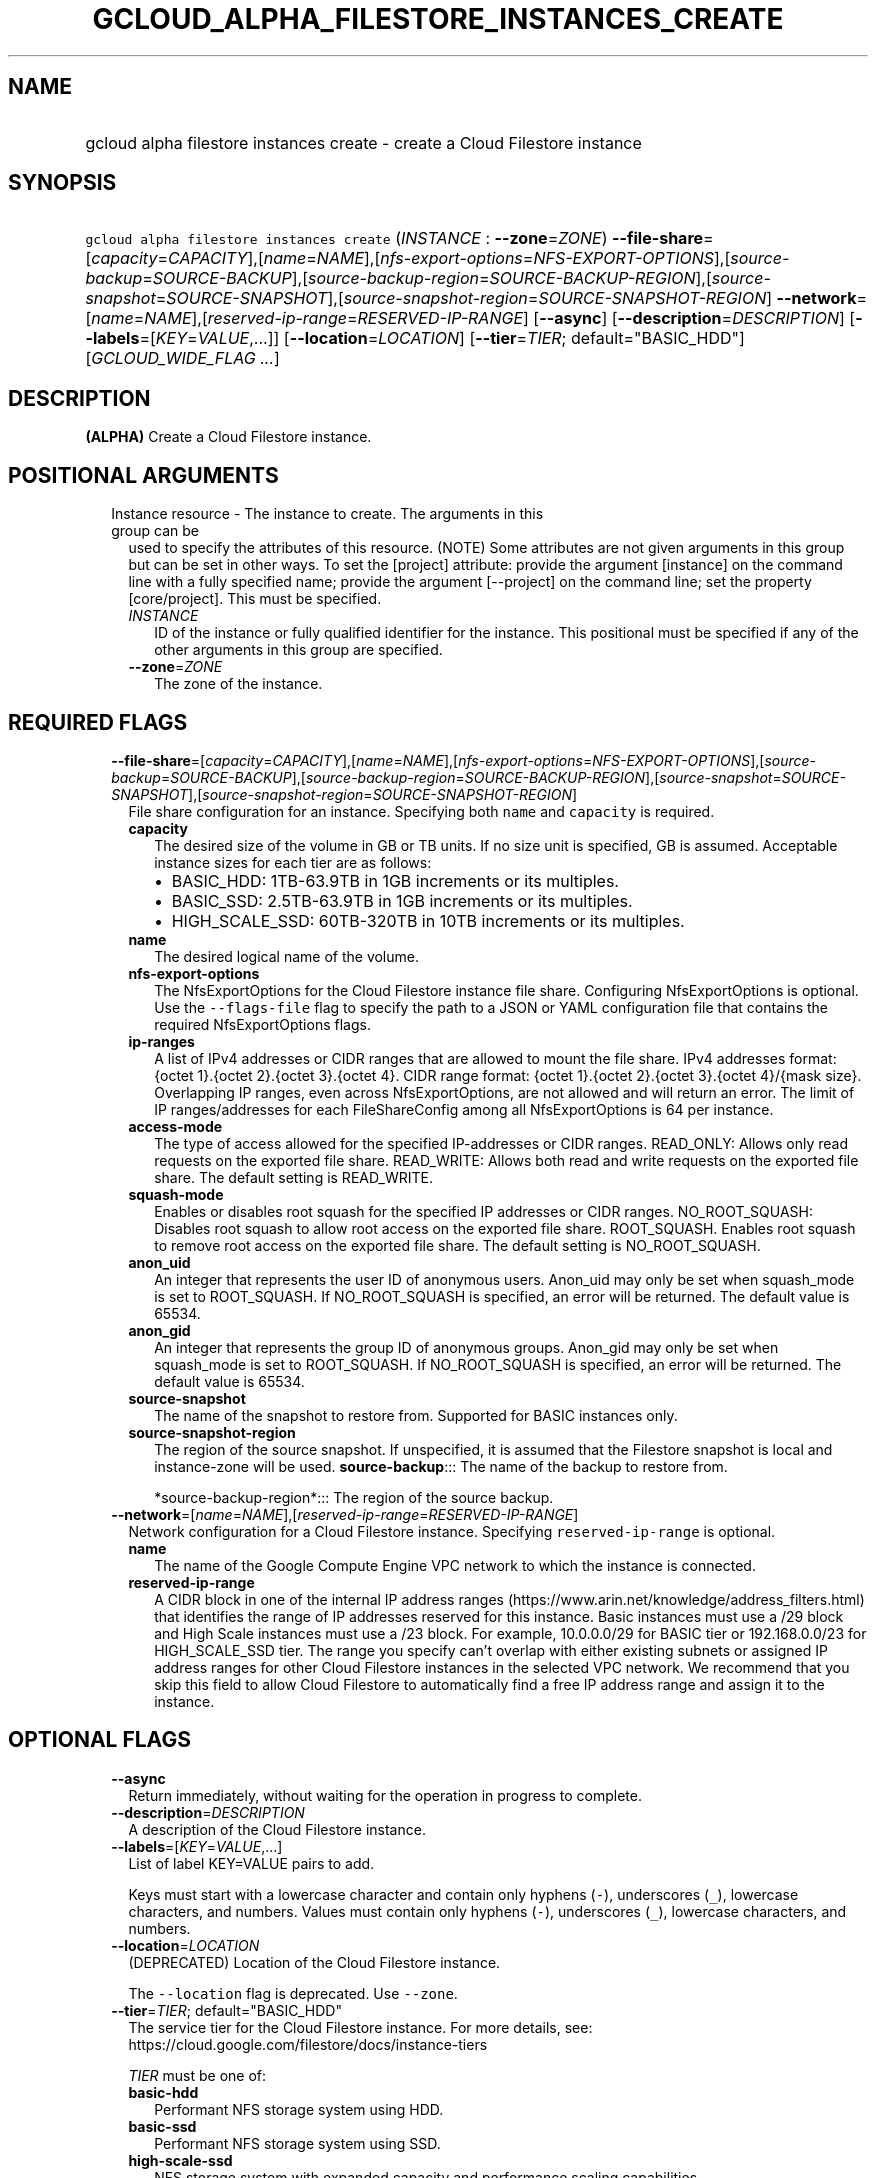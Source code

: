 
.TH "GCLOUD_ALPHA_FILESTORE_INSTANCES_CREATE" 1



.SH "NAME"
.HP
gcloud alpha filestore instances create \- create a Cloud Filestore instance



.SH "SYNOPSIS"
.HP
\f5gcloud alpha filestore instances create\fR (\fIINSTANCE\fR\ :\ \fB\-\-zone\fR=\fIZONE\fR) \fB\-\-file\-share\fR=[\fIcapacity\fR=\fICAPACITY\fR],[\fIname\fR=\fINAME\fR],[\fInfs\-export\-options\fR=\fINFS\-EXPORT\-OPTIONS\fR],[\fIsource\-backup\fR=\fISOURCE\-BACKUP\fR],[\fIsource\-backup\-region\fR=\fISOURCE\-BACKUP\-REGION\fR],[\fIsource\-snapshot\fR=\fISOURCE\-SNAPSHOT\fR],[\fIsource\-snapshot\-region\fR=\fISOURCE\-SNAPSHOT\-REGION\fR] \fB\-\-network\fR=[\fIname\fR=\fINAME\fR],[\fIreserved\-ip\-range\fR=\fIRESERVED\-IP\-RANGE\fR] [\fB\-\-async\fR] [\fB\-\-description\fR=\fIDESCRIPTION\fR] [\fB\-\-labels\fR=[\fIKEY\fR=\fIVALUE\fR,...]] [\fB\-\-location\fR=\fILOCATION\fR] [\fB\-\-tier\fR=\fITIER\fR;\ default="BASIC_HDD"] [\fIGCLOUD_WIDE_FLAG\ ...\fR]



.SH "DESCRIPTION"

\fB(ALPHA)\fR Create a Cloud Filestore instance.



.SH "POSITIONAL ARGUMENTS"

.RS 2m
.TP 2m

Instance resource \- The instance to create. The arguments in this group can be
used to specify the attributes of this resource. (NOTE) Some attributes are not
given arguments in this group but can be set in other ways. To set the [project]
attribute: provide the argument [instance] on the command line with a fully
specified name; provide the argument [\-\-project] on the command line; set the
property [core/project]. This must be specified.

.RS 2m
.TP 2m
\fIINSTANCE\fR
ID of the instance or fully qualified identifier for the instance. This
positional must be specified if any of the other arguments in this group are
specified.

.TP 2m
\fB\-\-zone\fR=\fIZONE\fR
The zone of the instance.


.RE
.RE
.sp

.SH "REQUIRED FLAGS"

.RS 2m
.TP 2m
\fB\-\-file\-share\fR=[\fIcapacity\fR=\fICAPACITY\fR],[\fIname\fR=\fINAME\fR],[\fInfs\-export\-options\fR=\fINFS\-EXPORT\-OPTIONS\fR],[\fIsource\-backup\fR=\fISOURCE\-BACKUP\fR],[\fIsource\-backup\-region\fR=\fISOURCE\-BACKUP\-REGION\fR],[\fIsource\-snapshot\fR=\fISOURCE\-SNAPSHOT\fR],[\fIsource\-snapshot\-region\fR=\fISOURCE\-SNAPSHOT\-REGION\fR]
File share configuration for an instance. Specifying both \f5name\fR and
\f5capacity\fR is required.

.RS 2m
.TP 2m
\fBcapacity\fR
The desired size of the volume in GB or TB units. If no size unit is specified,
GB is assumed. Acceptable instance sizes for each tier are as follows:
.RS 2m
.IP "\(bu" 2m
BASIC_HDD: 1TB\-63.9TB in 1GB increments or its multiples.
.IP "\(bu" 2m
BASIC_SSD: 2.5TB\-63.9TB in 1GB increments or its multiples.
.IP "\(bu" 2m
HIGH_SCALE_SSD: 60TB\-320TB in 10TB increments or its multiples.

.RE
.sp
.TP 2m
\fBname\fR
The desired logical name of the volume.

.TP 2m
\fBnfs\-export\-options\fR
The NfsExportOptions for the Cloud Filestore instance file share. Configuring
NfsExportOptions is optional. Use the \f5\-\-flags\-file\fR flag to specify the
path to a JSON or YAML configuration file that contains the required
NfsExportOptions flags.

.TP 2m
\fBip\-ranges\fR
A list of IPv4 addresses or CIDR ranges that are allowed to mount the file
share. IPv4 addresses format: {octet 1}.{octet 2}.{octet 3}.{octet 4}. CIDR
range format: {octet 1}.{octet 2}.{octet 3}.{octet 4}/{mask size}. Overlapping
IP ranges, even across NfsExportOptions, are not allowed and will return an
error. The limit of IP ranges/addresses for each FileShareConfig among all
NfsExportOptions is 64 per instance.

.TP 2m
\fBaccess\-mode\fR
The type of access allowed for the specified IP\-addresses or CIDR ranges.
READ_ONLY: Allows only read requests on the exported file share. READ_WRITE:
Allows both read and write requests on the exported file share. The default
setting is READ_WRITE.

.TP 2m
\fBsquash\-mode\fR
Enables or disables root squash for the specified IP addresses or CIDR ranges.
NO_ROOT_SQUASH: Disables root squash to allow root access on the exported file
share. ROOT_SQUASH. Enables root squash to remove root access on the exported
file share. The default setting is NO_ROOT_SQUASH.

.TP 2m
\fBanon_uid\fR
An integer that represents the user ID of anonymous users. Anon_uid may only be
set when squash_mode is set to ROOT_SQUASH. If NO_ROOT_SQUASH is specified, an
error will be returned. The default value is 65534.

.TP 2m
\fBanon_gid\fR
An integer that represents the group ID of anonymous groups. Anon_gid may only
be set when squash_mode is set to ROOT_SQUASH. If NO_ROOT_SQUASH is specified,
an error will be returned. The default value is 65534.

.TP 2m
\fBsource\-snapshot\fR
The name of the snapshot to restore from. Supported for BASIC instances only.

.TP 2m
\fBsource\-snapshot\-region\fR
The region of the source snapshot. If unspecified, it is assumed that the
Filestore snapshot is local and instance\-zone will be used.
\fBsource\-backup\fR::: The name of the backup to restore from.

.RS 2m
*source\-backup\-region*::: The region of the source backup.
.RE


.RE
.sp
.TP 2m
\fB\-\-network\fR=[\fIname\fR=\fINAME\fR],[\fIreserved\-ip\-range\fR=\fIRESERVED\-IP\-RANGE\fR]
Network configuration for a Cloud Filestore instance. Specifying
\f5reserved\-ip\-range\fR is optional.
.RS 2m
.TP 2m
\fBname\fR
The name of the Google Compute Engine VPC network to which the instance is
connected.
.TP 2m
\fBreserved\-ip\-range\fR
A CIDR block in one of the internal IP address ranges
(https://www.arin.net/knowledge/address_filters.html) that identifies the range
of IP addresses reserved for this instance. Basic instances must use a /29 block
and High Scale instances must use a /23 block. For example, 10.0.0.0/29 for
BASIC tier or 192.168.0.0/23 for HIGH_SCALE_SSD tier. The range you specify
can't overlap with either existing subnets or assigned IP address ranges for
other Cloud Filestore instances in the selected VPC network. We recommend that
you skip this field to allow Cloud Filestore to automatically find a free IP
address range and assign it to the instance.


.RE
.RE
.sp

.SH "OPTIONAL FLAGS"

.RS 2m
.TP 2m
\fB\-\-async\fR
Return immediately, without waiting for the operation in progress to complete.

.TP 2m
\fB\-\-description\fR=\fIDESCRIPTION\fR
A description of the Cloud Filestore instance.

.TP 2m
\fB\-\-labels\fR=[\fIKEY\fR=\fIVALUE\fR,...]
List of label KEY=VALUE pairs to add.

Keys must start with a lowercase character and contain only hyphens (\f5\-\fR),
underscores (\f5_\fR), lowercase characters, and numbers. Values must contain
only hyphens (\f5\-\fR), underscores (\f5_\fR), lowercase characters, and
numbers.

.TP 2m
\fB\-\-location\fR=\fILOCATION\fR
(DEPRECATED) Location of the Cloud Filestore instance.

The \f5\-\-location\fR flag is deprecated. Use \f5\-\-zone\fR.

.TP 2m
\fB\-\-tier\fR=\fITIER\fR; default="BASIC_HDD"
The service tier for the Cloud Filestore instance. For more details, see:
https://cloud.google.com/filestore/docs/instance\-tiers

\fITIER\fR must be one of:

.RS 2m
.TP 2m
\fBbasic\-hdd\fR
Performant NFS storage system using HDD.
.TP 2m
\fBbasic\-ssd\fR
Performant NFS storage system using SSD.
.TP 2m
\fBhigh\-scale\-ssd\fR
NFS storage system with expanded capacity and performance scaling capabilities.
.TP 2m
\fBpremium\fR
Premium Filestore instance, An alias for BASIC_SSD. Use BASIC_SSD instead
whenever possible.
.TP 2m
\fBstandard\fR
Standard Filestore instance, An alias for BASIC_HDD. Use BASIC_HDD instead
whenever possible.
.RE
.sp



.RE
.sp

.SH "GCLOUD WIDE FLAGS"

These flags are available to all commands: \-\-account, \-\-billing\-project,
\-\-configuration, \-\-flags\-file, \-\-flatten, \-\-format, \-\-help,
\-\-impersonate\-service\-account, \-\-log\-http, \-\-project, \-\-quiet,
\-\-trace\-token, \-\-user\-output\-enabled, \-\-verbosity.

Run \fB$ gcloud help\fR for details.



.SH "EXAMPLES"

The following command creates a Cloud Filestore instance named NAME with a
single volume.

.RS 2m
$ gcloud alpha filestore instances create NAME       \e
  \-\-description=DESCRIPTION \-\-tier=TIER       \e
  \-\-file\-share=name=VOLUME_NAME,capacity=CAPACITY       \e
  \-\-network=name=NETWORK_NAME,\e
reserved\-ip\-range=RESERVED_IP_RANGE       \-\-zone=ZONE       \e
    \-\-flags\-file=FLAGS_FILE
.RE

.RS 2m
Example json configuration file:
{ "\-\-file\-share": {"capacity": "102400",
"name": "my_vol",
"nfs\-export\-options": [
  {
    "access\-mode": "READ_WRITE",
    "ip\-ranges": [
      "10.0.0.0/29",
      "10.2.0.0/29"
    ],
    "squash\-mode": "ROOT_SQUASH",
    "anon_uid": 1003,
    "anon_gid": 1003
  },
   {
    "access\-mode": "READ_ONLY",
    "ip\-ranges": [
      "192.168.0.0/24"
    ],
    "squash\-mode": "NO_ROOT_SQUASH"
  }
],
 } }
.RE



.SH "NOTES"

This command is currently in ALPHA and may change without notice. If this
command fails with API permission errors despite specifying the right project,
you may be trying to access an API with an invitation\-only early access
allowlist. These variants are also available:

.RS 2m
$ gcloud filestore instances create
$ gcloud beta filestore instances create
.RE

